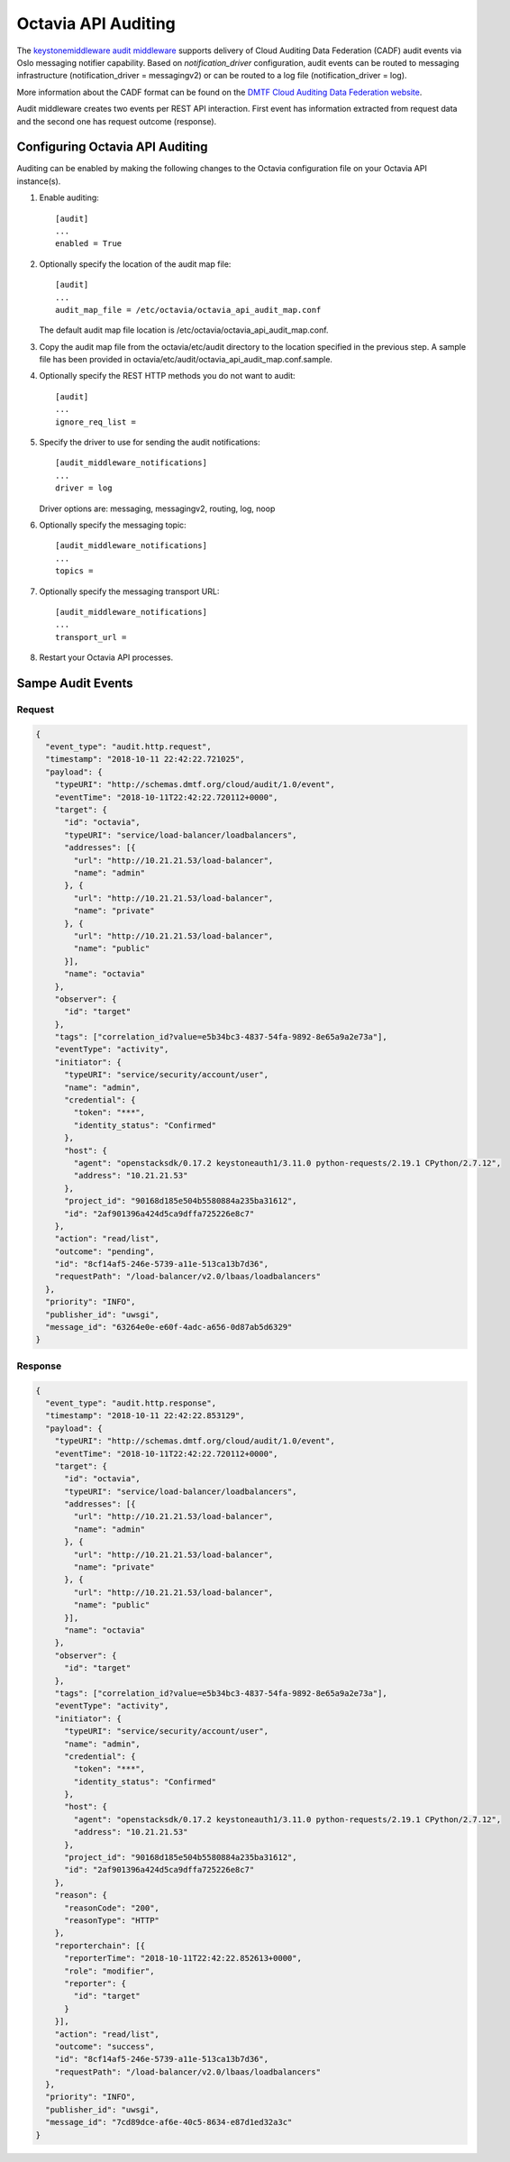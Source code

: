 
====================
Octavia API Auditing
====================

The `keystonemiddleware audit middleware`_ supports delivery of Cloud Auditing
Data Federation (CADF) audit events via Oslo messaging notifier capability.
Based on `notification_driver` configuration, audit events can be routed to
messaging infrastructure (notification_driver = messagingv2) or can be routed
to a log file (notification_driver = log).

More information about the CADF format can be found on the `DMTF Cloud Auditing Data Federation website <https://www.dmtf.org/standards/cadf>`_.

Audit middleware creates two events per REST API interaction. First event has
information extracted from request data and the second one has request outcome
(response).

.. _keystonemiddleware audit middleware: https://docs.openstack.org/keystonemiddleware/latest/audit.html

Configuring Octavia API Auditing
================================

Auditing can be enabled by making the following changes to the Octavia
configuration file on your Octavia API instance(s).

#. Enable auditing::

    [audit]
    ...
    enabled = True

#. Optionally specify the location of the audit map file::

    [audit]
    ...
    audit_map_file = /etc/octavia/octavia_api_audit_map.conf

   The default audit map file location is /etc/octavia/octavia_api_audit_map.conf.

#. Copy the audit map file from the octavia/etc/audit directory to the
   location specified in the previous step. A sample file has been provided
   in octavia/etc/audit/octavia_api_audit_map.conf.sample.

#. Optionally specify the REST HTTP methods you do not want to audit::

    [audit]
    ...
    ignore_req_list =

#. Specify the driver to use for sending the audit notifications::

    [audit_middleware_notifications]
    ...
    driver = log

   Driver options are: messaging, messagingv2, routing, log, noop

#. Optionally specify the messaging topic::

    [audit_middleware_notifications]
    ...
    topics =

#. Optionally specify the messaging transport URL::

    [audit_middleware_notifications]
    ...
    transport_url =

#. Restart your Octavia API processes.

Sampe Audit Events
==================

Request
-------

.. code-block:: json

  {
    "event_type": "audit.http.request",
    "timestamp": "2018-10-11 22:42:22.721025",
    "payload": {
      "typeURI": "http://schemas.dmtf.org/cloud/audit/1.0/event",
      "eventTime": "2018-10-11T22:42:22.720112+0000",
      "target": {
        "id": "octavia",
        "typeURI": "service/load-balancer/loadbalancers",
        "addresses": [{
          "url": "http://10.21.21.53/load-balancer",
          "name": "admin"
        }, {
          "url": "http://10.21.21.53/load-balancer",
          "name": "private"
        }, {
          "url": "http://10.21.21.53/load-balancer",
          "name": "public"
        }],
        "name": "octavia"
      },
      "observer": {
        "id": "target"
      },
      "tags": ["correlation_id?value=e5b34bc3-4837-54fa-9892-8e65a9a2e73a"],
      "eventType": "activity",
      "initiator": {
        "typeURI": "service/security/account/user",
        "name": "admin",
        "credential": {
          "token": "***",
          "identity_status": "Confirmed"
        },
        "host": {
          "agent": "openstacksdk/0.17.2 keystoneauth1/3.11.0 python-requests/2.19.1 CPython/2.7.12",
          "address": "10.21.21.53"
        },
        "project_id": "90168d185e504b5580884a235ba31612",
        "id": "2af901396a424d5ca9dffa725226e8c7"
      },
      "action": "read/list",
      "outcome": "pending",
      "id": "8cf14af5-246e-5739-a11e-513ca13b7d36",
      "requestPath": "/load-balancer/v2.0/lbaas/loadbalancers"
    },
    "priority": "INFO",
    "publisher_id": "uwsgi",
    "message_id": "63264e0e-e60f-4adc-a656-0d87ab5d6329"
  }

Response
--------

.. code-block:: json

  {
    "event_type": "audit.http.response",
    "timestamp": "2018-10-11 22:42:22.853129",
    "payload": {
      "typeURI": "http://schemas.dmtf.org/cloud/audit/1.0/event",
      "eventTime": "2018-10-11T22:42:22.720112+0000",
      "target": {
        "id": "octavia",
        "typeURI": "service/load-balancer/loadbalancers",
        "addresses": [{
          "url": "http://10.21.21.53/load-balancer",
          "name": "admin"
        }, {
          "url": "http://10.21.21.53/load-balancer",
          "name": "private"
        }, {
          "url": "http://10.21.21.53/load-balancer",
          "name": "public"
        }],
        "name": "octavia"
      },
      "observer": {
        "id": "target"
      },
      "tags": ["correlation_id?value=e5b34bc3-4837-54fa-9892-8e65a9a2e73a"],
      "eventType": "activity",
      "initiator": {
        "typeURI": "service/security/account/user",
        "name": "admin",
        "credential": {
          "token": "***",
          "identity_status": "Confirmed"
        },
        "host": {
          "agent": "openstacksdk/0.17.2 keystoneauth1/3.11.0 python-requests/2.19.1 CPython/2.7.12",
          "address": "10.21.21.53"
        },
        "project_id": "90168d185e504b5580884a235ba31612",
        "id": "2af901396a424d5ca9dffa725226e8c7"
      },
      "reason": {
        "reasonCode": "200",
        "reasonType": "HTTP"
      },
      "reporterchain": [{
        "reporterTime": "2018-10-11T22:42:22.852613+0000",
        "role": "modifier",
        "reporter": {
          "id": "target"
        }
      }],
      "action": "read/list",
      "outcome": "success",
      "id": "8cf14af5-246e-5739-a11e-513ca13b7d36",
      "requestPath": "/load-balancer/v2.0/lbaas/loadbalancers"
    },
    "priority": "INFO",
    "publisher_id": "uwsgi",
    "message_id": "7cd89dce-af6e-40c5-8634-e87d1ed32a3c"
  }
